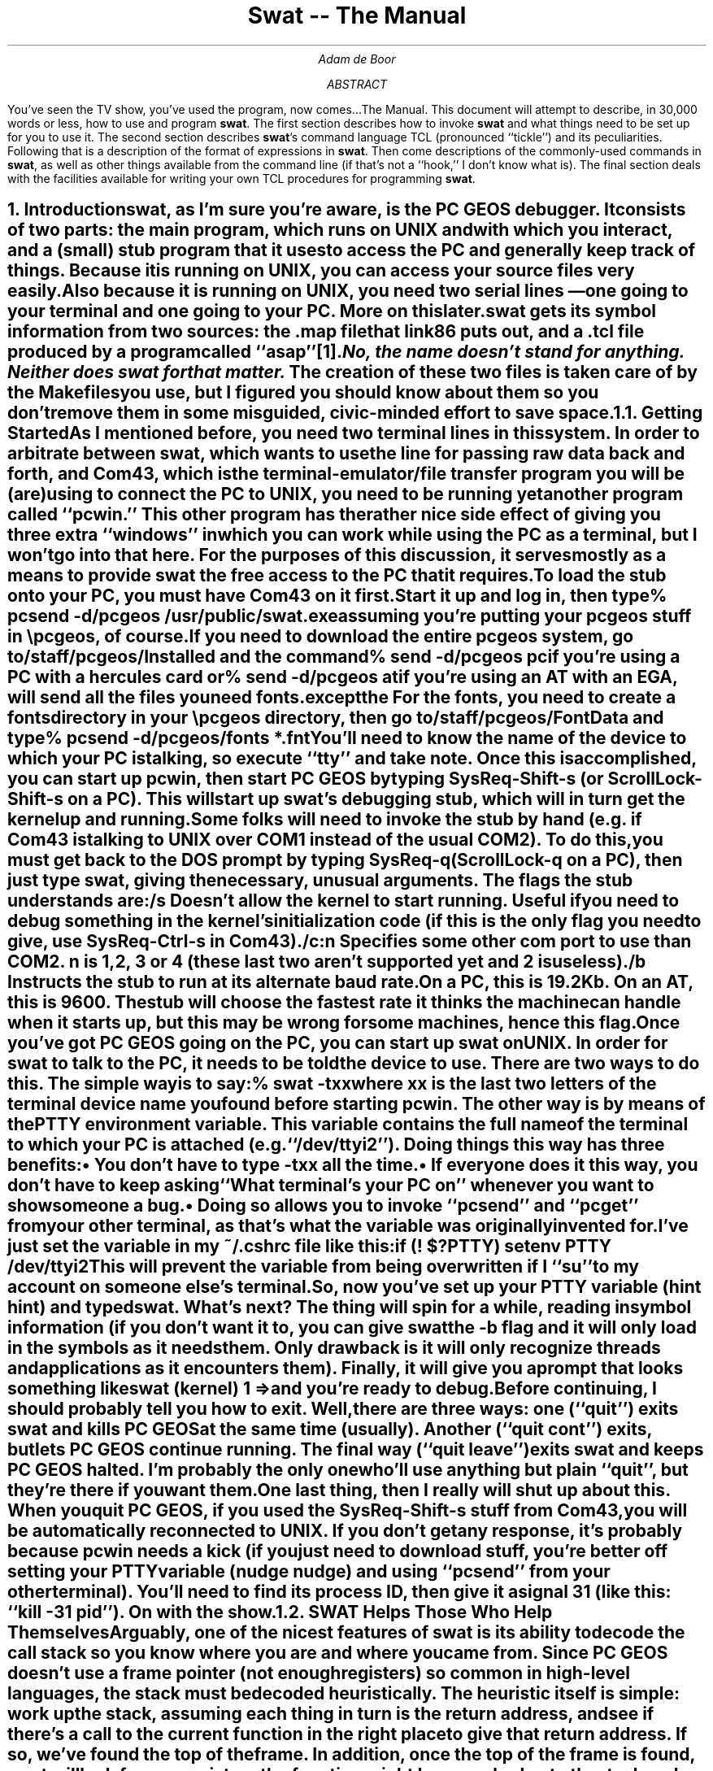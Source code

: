 .if n \{\
.ds [. \f1\s-2\u
.ds .] \d\s+2\fP
'\}
'\"
'\" xH is a macro to provide numbered headers that are automatically stuffed
'\" into a table-of-contents, properly indented, etc. If the first argument
'\" is numeric, it is taken as the depth for numbering (as for .NH), else
'\" the default (1) is assumed.
'\"
'\" @P The initial paragraph distance.
'\" @Q The piece of section number to increment (or 0 if none given)
'\" @R Section header.
'\" @S Indent for toc entry
'\" @T Argument to NH (can't use @Q b/c giving 0 to NH resets the counter)
.de xH
.nr @Q 0
.ds @T
'\" This stuff exercises a bug in nroff. It used to read
'\" .ie \\$1, but if $1 was non-numeric, nroff would process the
'\" commands after the first in the true body, as well as the
'\" false body. Why, I don't know. The bit with @U is a kludge, and
'\" the initial assignment of 0 is necessary
.nr @U 0
.nr @U \\$1
.ie \\n(@U>0  \{\
.	nr @Q \\$1
.	ds @T \\$1
.	ds @R \\$2 \\$3 \\$4 \\$5 \\$6 \\$7 \\$8 \\$9
'\}
.el .ds @R \\$1 \\$2 \\$3 \\$4 \\$5 \\$6 \\$7 \\$8 \\$9
.nr @S (\\n(@Q-1)*5
.nr @P \\n(PD
.ie \\n(@S==-5 .nr @S 0
.el .nr PD 0
.NH \\*(@T
\\*(@R
.XS \\n(PN \\n(@S
\\*(SN \\*(@R
.XE
.nr PD \\n(@P
..
'\"
.de Bp
.ie !\\n(.$ .IP \(bu 2
.el .IP "\&" 2
..
'\"
.po .8i
.nr PO .8i
.ll 6.5i
.nr LL 6.5i
'\"
.de sw
.ie t \s+2swat\s0\\$1
.el \fBswat\fP\\$1
..
'\"
.de c4
.ie t \s-2Com43\s0\\$1
.el \fBCom43\fP\\$1
..
.ds LF DRAFT
.ds RF DRAFT
.RP
.TL
Swat -- The Manual
.AU
Adam de Boor
.AB
You've seen the TV show, you've used the program, now
comes.\|.\|.\|The Manual. This document will attempt to describe, in
30,000 words or less, how to use and program
.sw .
The first section describes how to invoke
.sw
and what things need to be set up for you to use it. The second
section describes
.sw 's
command language TCL (pronounced ``tickle'') and its peculiarities.
Following that is a description of the format of expressions in
.sw .
Then come descriptions of the commonly-used commands in
.sw ,
as well as other things available from the command line (if that's not
a ``hook,'' I don't know what is).  The final section deals with the
facilities available for writing your own TCL procedures for
programming
.sw .
.AE
.xH Introduction
.PP
.sw ,
as I'm sure you're aware, is the PC GEOS debugger.  It consists of two
parts: the main program, which runs on UNIX and with which you
interact, and a (small) stub program that it uses to access the PC and
generally keep track of things. Because it is running on UNIX, you can
access your source files very easily. Also because it is running on
UNIX, you need two serial lines \*- one going to your terminal and one
going to your PC. More on this later.
.PP
.sw
gets its symbol information from two sources: the .map file that
link86 puts out, and a .tcl file produced by a program called
``asap''\**.
.FS
No, the name doesn't stand for anything. Neither does
.sw
for that matter.
.FE
The creation of these two files is taken care of by the Makefiles you
use, but I figured you should know about them so you don't remove them
in some misguided, civic-minded effort to save space.
.xH 2 Getting Started
.PP
As I mentioned before, you need two terminal lines in this system. In
order to arbitrate between 
.sw ,
which wants to use the line for passing raw data back and forth, and
.c4 ,
which is the terminal-emulator/file transfer program you will be (are)
using to connect the PC to UNIX, you need to be running yet another
program called ``pcwin.'' This other program has the rather nice side
effect of giving you three extra ``windows'' in which you can work
while using the PC as a terminal, but I won't go into that here. For
the purposes of this discussion, it serves mostly as a means to
provide
.sw
the free access to the PC that it requires.
.PP
To load the stub onto your PC, you must have
.c4
on it first. Start it up and log in, then type
.DS I
% \fBpcsend -d/pcgeos /usr/public/swat.exe\fP
.DE
assuming you're putting your pcgeos stuff in \epcgeos, of course. If
you need to download the entire pcgeos system, go to
\fB/staff/pcgeos/Installed\fP and the command
.DS I
% \fBsend -d/pcgeos pc\fP
.DE
if you're using a PC with a hercules card or
.DS I
% \fBsend -d/pcgeos at\fP
.DE
if you're using an AT with an EGA, will send all the files you need
.I except the fonts.
For the fonts, you need to create a \fBfonts\fP directory in your
\fB\epcgeos\fP directory, then go to \fB/staff/pcgeos/FontData\fP and
type
.DS I
% \fBpcsend -d/pcgeos/fonts *.fnt\fP
.DE
.PP
You'll need to know the name of the device to which your PC is
talking, so execute ``tty'' and take note. Once this is accomplished,
you can start up pcwin, then start PC GEOS by typing SysReq-Shift-s
(or ScrollLock-Shift-s on a PC). This will start up 
.sw 's
debugging stub, which will in turn get the kernel up and running.
.PP
Some folks will need to invoke the stub by hand (e.g. if
.c4
is talking to UNIX over COM1 instead of the usual COM2). To do this,
you must get back to the DOS prompt by typing SysReq-q (ScrollLock-q
on a PC), then just type \fBswat\fP, giving the necessary, unusual
arguments. The flags the stub understands are: 
.RS
.IP \fB/s\fP
Doesn't allow the kernel to start running. Useful if you need to debug
something in the kernel's initialization code (if this is the only
flag you need to give, use SysReq-Ctrl-s in
.c4 ).
.IP \fB/c:\fP\fIn\fP
Specifies some other com port to use than COM2. \fIn\fP is \fB1\fP,
\fB2\fP, \fB3\fP or \fB4\fP (these last two aren't supported yet and
\fB2\fP is useless).
.IP \fB/b\fP
Instructs the stub to run at its alternate baud rate. On a PC, this is
19.2Kb. On an AT, this is 9600. The stub will choose the fastest rate
it thinks the machine can handle when it starts up, but this may be
wrong for some machines, hence this flag.
.RE
.PP
Once you've got PC GEOS going on the PC, you can start up 
.sw
on UNIX. In order for
.sw
to talk to the PC, it needs to be told the device to use. There are
two ways to do this. The simple way is to say:
.DS L
% \fBswat -t\fP\fIxx\fP
.DE
where \fIxx\fP is the last two letters of the terminal device name you
found before starting pcwin. The other way is by means of the
\fBPTTY\fP environment variable. This variable contains the full name
of the terminal to which your PC is attached (e.g. ``/dev/ttyi2'').
Doing things this way has three benefits:
.Bp
You don't have to type -t\fIxx\fP all the time.
.Bp
If everyone does it this way, you don't have to keep asking ``What
terminal's your PC on'' whenever you want to show someone a bug.
.Bp
Doing so allows you to invoke ``pcsend'' and ``pcget'' from your other
terminal, as that's what the variable was originally invented for.
.LP
I've just set the variable in my ~/.cshrc file like this:
.DS I
if (! $?PTTY) setenv PTTY /dev/ttyi2
.DE
This will prevent the variable from being overwritten if I ``su'' to
my account on someone else's terminal.
.PP
So, now you've set up your \fBPTTY\fP variable (hint hint) and typed
\fBswat\fP. What's next? The thing will spin for a while, reading in
symbol information (if you don't want it to, you can give
.sw
the \fB-b\fP flag and it will only load in the symbols as it needs
them. Only drawback is it will only recognize threads and applications
as it encounters them).
Finally, it will give you a prompt that looks something like
.DS L
swat (kernel) 1 =>
.DE
and you're ready to debug.
.PP
Before continuing, I should probably tell you how to exit.  Well,
there are three ways: one (``quit'') exits
.sw
and kills PC GEOS at the same time (usually). Another (``quit cont'')
exits, but lets PC GEOS continue running. The final way (``quit
leave'') exits
.sw
and keeps PC GEOS halted. I'm probably the only one who'll use
anything but plain ``quit'', but they're there if you want them.
.PP
One last thing, then I really will shut up about this. When you quit
PC GEOS, if you used the SysReq-Shift-s stuff from 
.c4 ,
you will be automatically reconnected to UNIX.  If you don't get any
response, it's probably because pcwin needs a kick (if you just need
to download stuff, you're better off setting your \fBPTTY\fP variable
(nudge nudge) and using ``pcsend'' from your other terminal). You'll
need to find its process ID, then give it a signal 31 (like this:
``kill -31 \fIpid\fP''). On with the show.
.xH 2 SWAT Helps Those Who Help Themselves
.PP
Arguably, one of the nicest features of
.sw
is its ability to decode the call stack so you know where you are and
where you came from. Since PC GEOS doesn't use a frame pointer (not
enough registers) so common in high-level languages, the stack must be
decoded heuristically. The heuristic itself is simple: work up the
stack, assuming each thing in turn is the return address, and see if
there's a call to the current function in the right place to give that
return address. If so, we've found the top of the frame. In addition,
once the top of the frame is found,
.sw
will look for any registers the function might have pushed onto the
stack and record where they are so it can tell you what the register's
value was in earlier frames. To do all this, however, there are
certain rules you need to follow:
.RS
.Bp
All procedures should be declared PUBLIC so if you're executing in the
function,
.sw
knows it.
.Bp
If you're going to save registers in a function, do it at the
very beginning.
.sw
will look for a prologue\**
.FS
You don't need to worry about this much. In high-level languages, bp
points to the top of the stack frame (the data on the stack specific
to the current function), while [bp] is the top of the caller's stack
frame. Since we don't establish actual stack frames in this way
(except in rare circumstances), this doesn't matter much. But it may
in the future. What's the Boy Scout's motto? Right.
.FE
like
.DS I
.ta \w'push  'u
push	bp
mov	bp, sp
sub	sp, #  ; This may come before the mov
.DE
such as is used by high-level languages, then continue examining
instructions as long as they are register PUSH instructions \*- the
first non-push instruction will terminate the search. The address at
which each register was pushed is recorded and used should the
register's value in an earlier frame be sought.
.Bp
``Falling through'' or jumping into another function isn't a good
idea. The \fBFALL_THRU\fP and \fBGOTO\fP macros (and their companions
\fBFALL_THRU_FAR\fP and \fBGOTO_FAR\fP for falling or jumping into a
FAR procedure), located in ``globlmac.def'' in the Kernel directory,
will do a call/return to the function if error checking is enabled
(\fBERROR_CHECK\fP is \fBTRUE\fP [set by including
\fB\-DDO_ERROR_CHECKING\fP in calls to masm86 in your Makefile]), or
fall into/jump to the function if error checking is disabled. Refer to
the comments in ``globalmac.def'' for more info and exact usage.
.Bp no
If you can't afford the call/return cost even in an error-checking
version, another solution is to make the procedures into a single
large procedure, though this is only feasible if the individual pieces
aren't actually called.
.Bp
Follow the symbol-typing rules in codeConv.doc so you get as much type
information to
.sw
as possible.
.RE
.xH 2 Initialization Files
.PP
If you've got breakpoints you always want set (e.g. at ``FatalError''
in the kernel), or aliases to set up, there are two places you can put
them, both of them files called ``.swat''. The first one to be sought
and read resides in your home directory. This is where I put things I
always want done (like that breakpoint at ``FatalError''). The other
file is in the directory in which you invoked
.sw .
This is meant for patient-specific breakpoints, aliases, etc. These
files are read, in the order mentioned, just before the first prompt is
issued, so as to give you a chance to override anything that's gone before.
.xH TCL
.PP
TCL\**
.FS
This one stands for ``\fBT\fPool \fBC\fPommand \fBL\fPanguage'' \*- I
didn't write it.
.FE
is a cross between lisp and the Bourne and C shells and provides a large
part of the power of
.sw \*-
most of the user-interface is programmed in TCL, for example.
.PP
TCL is a fairly simple language with but one
data-type: strings. All commands, arguments to commands, command
results and variable values are strings. Where commands require
numeric arguments or return numeric results, the arguments and results
are passed as strings. Many commands expect their string arguments to
have a certain form, but this interpretation is up to the
individual command.
.xH 2 Command Strings
.PP
A TCL command string consists of one or more commands separated by
newlines. Each command string is a collection of fields separated by
whitespace. The first field must be the name of a command, while the
remaining fields are arguments to the command. For example,
.DS I
var a 22
.DE
has three fields: the first, \fBvar\fP, is the name of a TCL command;
the last two, \fBa\fP and \fB22\fP, will be passed as arguments to the
var command. These arguments are passed as given (as literal
strings). Individual commands may interpret the strings they are given
in any way they choose. The var command, for example, treats its
first argument as the name of a variable and its second argument as a
string value to assign to that variable.
.xH 2 Using Braces
.PP
Normally, each argument field ends at the next whitespace character,
but curly braces (``{'' and ``}'') may be used to group arguments in
different ways. If an argument field begins with a left brace,
the argument isn't terminated by whitespace or a newline \*- it ends
at the \fImatching\fP right brace. TCL will strip off the outermost
layer of braces before passing the argument to the command. For
example, in the command
.DS I
var a {xyz a {b c d}}
.DE
the var command will receive two arguments: \fBa\fP and \fBxyz a
{b c d}\fP. If the matching right brace isn't on the same line, the
newline(s) between it and the left-brace are included in the argument
(along with any other characters between the two). In many cases, an
argument field to one command consists of a TCL command string that
will be executed later. Braces allow complex command structures to be
built up without confusion. For example, the eval command takes
one argument, which is a command string. eval simply invokes the
TCL interpreter to execute the command string. Thus
.DS I
eval {
	var a 22
	var b 33
}
.DE
will assign the string \fB22\fP to \fBa\fP and the string \fB33\fP to \fBb\fP.
.PP
Braces in TCL act like quotation marks in most other languages in that
they prevent any special interpretation of the characters between the
left brace and the matching right brace. When an argument is in
braces, none of the substitutions normally performed (described in the
section on programming
.sw )
is made \*- all TCL does is strip off the outer layer of braces and
pass the contents to the command.
.PP
Note that braces are only significant in a field if the \fIfirst
character\fP of the field is a left brace. Otherwise, neither left nor
right braces will be treated specially.
.xH 2 Why Should I Care?
.PP
There are various commands that will take only one argument to be an
address expression, but you may need to insert spaces into the
expression (e.g. if you need to give the address a specific type).
I'll discuss address expressions in greater detail later, but when you
need to place spaces in an argument, you'll need to enclose the thing
in braces.
.xH 2 Variable Substitution
.PP
The dollar sign (\fB$\fP) may be used as a special shorthand form for
substituting variables as long as the argument isn't enclosed in
braces. The characters after the $, up to the first character that
isn't a number, letter or underscore, are taken as a variable name and
the string value of that variable is substituted for the name. If the
dollar sign is followed by a left curly brace, the variable name
consists of all the characters up to the next right curly brace. For
example, if the variable \fBfoo\fP has the value \fBtest\fP, then the
command
.DS I
var a $foo.c
.DE
is equivalent to
.DS I
var a test.c
.DE
and
.DS I
var a abc${foo}biff
.DE
is equivalent to the command
.DS I
var a abctestbiff
.DE
.PP
Variable substitution doesn't occur in arguments that are enclosed in
braces: the dollar sign and variable name are passed through in the
argument verbatim.
.xH 2 Backslash Substitution
.PP
Backslashes may be used to insert non-printing characters into command
fields and also to insert braces, brackets and dollar signs into
fields without their being interpreted specially. The backslash
sequences understood by TCL are:
.DS I
.ta +\w'\e<space>   'u
.nf
\fB\eb\fP	backspace (octal 10)
\fB\ee\fP	escape (octal 33)
\fB\en\fP	newline (octal 12)
\fB\er\fP	return (octal 15)
\fB\ef\fP	form-feed (octal 14)
\fB\e{\fP	Left brace (needed for unbalanced \fB{\fP inside a
	quoted argument)
\fB\e}\fP	Right brace (same for \fB}\fP)
\fB\e[\fP	Open bracket
\fB\e]\fP	Close bracket
\fB\e\fP\fIspace\fP	Space, but doesn't terminate argument
\fB\e\e\fP	Backslash
\fB\eC\fP\fIx\fP	Control-\fIx\fP (\fIx\fP & 037) for any ASCII \fIx\fP except \fBM\fP.
\fB\eM\fP\fIx\fP	Meta-\fIx\fP (\fIx\fP | 0200)
\fB\eCM\fP\fIx\fP	Control-Meta-\fIx\fP
\fB\e\fP\fIddd\fP	Up to three octal digits giving the ASCII value for
	the character.
.DE
.xH Address Expressions
.PP
Any command that deals with memory in any way takes the address to use
in the form of an address expression. I call them address expressions
because they're not full-fledged expressions in the sense people are
used to (from high-level languages and all). Rather, they give an
address and the type of data at that address (rather than the type of
the expression).
.PP
An address expression looks sort of like an operand in assembly
language, except all you can do to symbols is add and subtract.
In its simplest form, an address expression is just
.DS I
\fIsymbol\fP
.DE
as long as the symbol implies both a segment and an offset. A
.I symbol
can be either a symbol name or a symbol path, which looks like one of
these:
.DS I
\fIpatient\fP\fB::\fP\fIname\fP
\fImodule\fP\fB::\fP\fIname\fP
\fIpatient\fP\fB::\fP\fImodule\fP\fB::\fP\fIname\fP
.DE
A symbol path is used when there's more than one symbol of a given
name and you need the one that's not the first one found, or if you
need one defined in a different application and don't want to
switch to the other patient (e.g. if you're in the kernel thread and
need the field of a structure defined in the user-interface \*- all
this will become clearer by the end of this manual).
.PP
You can also add or subtract constants from a symbol (subtracting two
symbols in the same segment gives a constant. Just remember that
addition and subtraction are evaluated left to right and you can't add
labels). The type of the expression is the type of the symbol.
.PP
If the symbol is a structure variable, you can refer to its fields as
in the assembler, e.g.
.DS I
applVars.coreSize
.DE
In such a case, the type of the expression is the type of the field
being referenced. Fields can be applied to any expression, be it a
constant, a register or a symbol with a totally different type.
.PP
You can also use registers or straight numbers, as in:
.DS I
0x147d:si
.DE
For now, the default radix for numbers in these expressions is
decimal. All C and MASM radix specifiers are supported, however. In
addition, when entering a hex number using MASM syntax, you don't need
to begin it with a 0 \*- 
.sw
will figure it out.
.PP
As you probably noticed, you can also specify the address as
.DS I
\fIsegment\fP\fB:\fP\fIoffset\fP
.DE
.I Segment
can be a constant, register, module, group or a handle ID given as
.DS I
\fB^h\fP\fIid\fP
.DE
where
.I id
is a constant or register and \fB^h\fP is just that, \fB^\fP followed
by \fBh\fP.
.PP
It is also possible to use the contents of memory anywhere a constant
is allowed by using the `*' and '^' operators, as in
.DS I
\fB*\fP\fIexpr\fP
\fIexpr\fP\fB^\fP
.DE
\fIexpr\fP should either have no type (involves no symbols), have type
byte, word or dword (if \fIexpr\fP has no type, it is treated as
having type word), or be a pointer of some form. For byte and word
expressions, the result has the offset found in that byte/word, but
its segment is the same as that for \fIexpr\fP.
.PP
If the expression is a dword, the memory is taken to contain a FAR
pointer and the expression's value is that pointer. The type of such
indirection (either near or far) is undefined. Note that if \fIexpr\fP
has no segment, the memory reference is absolute. If \fIexpr\fP refers
to a pointer, the result has the type of the thing pointed to. The
type of indirection performed depends on the type of pointer. The
various types are detailed in Spec/codeConv.doc, so I won't go into
them here, except to say that, like indirecting through a word,
expressions that indirect through an lmem or near pointer have the
same segment as the pointer itself.
.PP
The difference between the \fB*\fP and \fB^\fP operators lies in their
precedence, as indicated below (\fB^\fP binds more strongly than
\fB*\fP, so you can use it, for instance, to extract a handle ID from
a variable for use with the \fB^l\fP operator, described below).
.PP
One other operator exists to make life easier when dealing with
objects: \fB^l\fP takes an address expression composed of a global
memory handle id (as the segment) and a local memory handle id (as the
offset) and figures the actual address of the memory pointed to by
that combination. Thus if, as is usual with objects, you've got a
handle ID in BX (0d30h located at 7fe0h, say) and the local memory
handle c4h (whose chunkAddr is 130h) in SI, \fB^lbx:si\fP will refer
to address 7fe0h:130h.
.PP
The possible operators in an address expression are thus ranked as
follows (from highest precedence to lowest):
.DS C
^h
\&.
^
+ -
^l
:
*
.DE
Parentheses may be used to alter the order of evaluation in the normal
manner.
.PP
The other component of an address expression is the type of data
stored at the address. In some cases (when you use symbols or fields),
the type is implicit in the expression. In others, however, you need
to supply the type. This is done by placing the name of the desired
type at the start of the expression, followed by a space (so the
expression will require {}'s for most commands). Thus
.DS I
VisInstance ^lbx:si
.DE
will treat the memory at the address as a \fBVisInstance\fP structure.
.DS I
*(dword cs:36h)
.DE
will use the four bytes at \fBcs:36h\fP as a FAR pointer and result in
an expression whose address is that pointer and whose type is undefined.
.xH 2 Value History
.PP
.sw
also has something known as the ``value history'' (``address history''
for purists) that is accessed in address expressions by preceding the
number of the element in the history to be accessed with an @ sign,
e.g.
.DS I
@23
.DE
Addresses are entered into the value history by the \fBprint\fP
command, which is described below. A history element can be used in
almost any part of an address expression (except where a constant is
expected) and is typically used to indirect through one of the fields
of a structure just printed.
.PP
History elements can also be referenced in a relative way, with
\fB@\fP referring to the most-recently-printed item, \fB@-1\fP
referring to the item before that, and so on.
.PP
The history holds the most-recent 50 items.
.xH Common Commands
.PP
While
.sw
has over 100 commands you can use, most of them exist only to give
access to
.sw 's
internal data structures, allowing you to define your own commands.
This section describes the most commonly-used commands and what they
do. For most of these commands, you can type just an unique
abbreviation (e.g. \fBc\fP for ``cont''). Some must be typed exactly,
so more-often used commands can have shorter abbreviations. Those
commands that must be typed exactly are followed by a dagger, like
this: \(dg
.PP
In this documentation and in usage messages, the following conventions
have been more or less followed:
.IP ()
enclose a set of alternatives. The alternatives are separated by |'s
.IP []
usually enclose optional elements, except in fairly obvious cases
where they imply a character class (e.g. for the ``frame'' command)
.IP <>
enclose "non-terminals", i.e. a type of argument, rather than a
string to be typed as shown (e.g. \fB<addr>\fP means an address
expression, whereas \fB(addr|biff)\fP means either the string \fBaddr\fP
or the string \fBbiff\fP).
.LP
`*' following one of these constructs means 0 or more of the thing, while `+'
means 1 or more.
.PP
Several convenience features (sounds like something for an appliance,
doesn't it?) are available to you from
.sw 's
command line. 
.PP
.sw
can complete a symbol much as the C Shell does for files. Typing
control-D in the middle of a symbol (doesn't understand about symbol
paths yet) will give you a list of the symbols for which all the
characters back to the first non-symbol character (not a letter, number,
underscore, `@' or `?') are a prefix. Typing escape will insert as
many characters from the possible symbols as are common among them. If
the prefix matches more than one symbol,
.sw
will beep at you when it has completed it as far as it can. Finally,
typing control-] allows you to cycle through the possible completions
for the prefix.
.PP
.sw
also maintains a history of the lines that have scrolled off the top
of the main window. This buffer defaults to holding 1000 lines, but
this can be increased or decreased at need. You can move around in the
buffer using most of the regular cursor-motion control characters from
``vi'' (you can't use the arrow keys, though). In case you're not
familiar with ``vi'', the characters are as follows (in this case, `^'
means `control'):
.RS
.sp \n(PDu
.nr @p \n(PD
.nr PD 0
.IP ^B
Goes back a single screen.
.IP ^F
Goes forward a screen.
.IP ^U
Goes back half a screen.
.IP ^D
Goes forward half a screen.
.IP ^Y
Goes back a single line.
.IP ^E
Goes forward a single line.
.nr PD \n(@p
.RE
.LP
If you type any character but these six while examining the scroll
buffer, 
.sw
will return you to the bottom (the prompt), accepting the character
you typed as input.
.PP
Lastly, certain commands allow you to type just <return>,
.sw
to repeat them. Those that do are so noted in the descriptions below.
.PP
Now for the commands themselves.
'\" ==============================================
.xH 2 apropos [-k] \fIpattern\fP+
.PP
This will tell you what help topics match a set of patterns (as you
may have noticed, there's a rather large number of them; this is one
way to narrow down your search). The pattern consists of wildcards
just as are used for filenames in the shell. To refresh your memory,
.RS
.nr q \w'\fB[\fP\fIchars\fP\fB]\fP   'u
.IP \fB*\fP \nqu
means zero or more of any character.
.IP \fB?\fP \nqu
means any single character.
.IP \fB[\fP\fIchars\fP\fB]\fP \nqu
means any single character in the set \fIchars\fP, which can be
specified as single characters (\fBc\fP, e.g.), a range of characters
(\fB0-9\fP), or a combination of the two (\fB-+0-9\fP). If `\-' is to
be in the set, it must be given first. Finally, if the first character
of the set is `^', the sense is reversed \*- it will match any single
character \fInot\fP in the set.
.RE
.PP
Normally, this will compare the given patterns against the actual
topic names. If the first argument is \fB-k\fP, though, the search
will be made in the descriptions themselves, rather than their names.
In this case, one of the patterns need only appear somewhere in the
description for the topic name to be shown (i.e. each \fIpattern\fP is
converted into \fB*\fP\fIpattern\fP\fB*\fP for the search).
'\" ==============================================
.xH 2 alias [\fIword\fP [\fIcommand\fP]]
.PP
Allows you to define commands in terms of other commands without going
to the full extent of writing a TCL command procedure. It takes two
arguments. The first is the word to alias (when invoked, the word must
be typed exactly, unlike most commands in
.sw ),
and the second is the string to which it should be aliased.  The
pseudo-variables $1, $2, ..., $\fIn\fP may be used to interpolate the
1st, 2nd, ..., nth argument to the alias. $\fIn\fP-\fIm\fP will
interpolate arguments \fIn\fP through \fIm\fP. If \fIm\fP is missing,
all arguments from \fIn\fP to the end will be interpolated. $* will
interpolate all the arguments, while $# will interpolate the actual
number of arguments.  This substitution only occurs in the alias
itself, not within any procedures the alias calls.  If you don't use
any of the $\fIn\fP constructs, all the arguments will be appended to
the resulting command before it is executed.
.PP
If no alias string is given, the alias for the given word is printed.
If no word is given, all aliases are printed.
'\" ==============================================
.xH 2 assign \fIaddress\fP \fIvalue\fP
.PP
Used to modify memory or registers. This takes two arguments. The
first is either an address expression or a register to which the value
is to be assigned. The second is similarly an address expression, but
only the necessary part of it is used (and its type is ignored). Thus,
you can say things like
.DS I
swat (kernel) 1 => \fBassign ip InitGeos+4\fP
.DE
and the offset part of \fBInitGeos+4\fP will be assigned to the
register \fBip\fP. Similarly
.DS I
assign (^lbx:si).Inst_class VisClass
.DE
will assign the segment and offset of \fBVisClass\fP to the
\fBInst_class\fP field (a double-word) of the indicated object
instance. If the address has no type, 
.sw
assumes it takes a word.
'\" ==============================================
.xH 2 attach
.PP
Re-establishes the link to the PC, reading the symbols for any patient
that changed since you detached from the PC.
'\" ==============================================
.xH 2 backtrace [\fInumFrames\fP]
.PP
This is the function that prints out the current call stack. It takes
a single argument (the maximum number of frames to print). Both
\fBw\fP and \fBwhere\fP are aliased to this by the system.
'\" ==============================================
.xH 2 brk \fIargs\fP
.PP
This is the interface to
.sw 's
breakpoint system and is meant to be used both when programming
.sw
and from the keyboard. As such, it is structured a bit differently
than most other commands, taking one of a series of subcommands, as:
.DS I
\fBbrk\fP \fIsubcommand\fP \fIother args\fP
.DE
The available subcommands are:
.RS
.IP "\fBset\fP \fIaddr\fP \fIcommand\fP
Sets a breakpoint at the given address to execute the given TCL
command(s). \fIcommand\fP is passed straight to ``eval.'' Before it is
evaluated, the variable \fBbreakpoint\fP is set to the name of the
breakpoint being taken. If no \fIcommand\fP is given, the breakpoint
is always taken. Otherwise, the machine stops only if the result
of the command is non-zero. The breakpoint will only stop threads
belonging to the current patient. A breakpoint is identified by a
string of the form \fBbrk\fP\fIn\fP, where \fIn\fP is an unique integer.
.IP "\fBaset\fP \fIaddr\fP \fIcommand\fP
Like \fBset\fP, but the breakpoint is set for all threads.
.IP "\fBtset\fP \fIaddr\fP \fIcommand\fP
Like \fBset\fP, but the breakpoint is removed the next time the machine
stops.
.IP "\fBclear\fP \fIbreak\fP*
Removes the given breakpoint(s), which may be specified either as
\fBbrk\fP\fIn\fP tokens (as displayed by the \fBlist\fP subcommand and
returned when you set the breakpoint) or a number (the \fIn\fP in
\fBbrk\fP\fIn\fP). If no breakpoints are given, clears all breakpoints
for the current patient. Asks for confirmation before doing so.
Both \fBdel\fP and \fBdelete\fP are aliased to this.
.IP "\fBenable\fP \fIbreak\fP*
Enables the given breakpoint(s). If already enabled, this has no
effect. If no breakpoints are given, all breakpoints for the current
patient are enabled. Both \fBen\fP and \fBenable\fP are aliased to this.
.IP "\fBdisable\fP \fIbreak\fP*
Disable the given breakpoint(s). Has no effect if already disabled. If
no breakpoints are given, disables all breakpoints for the current
patient. Both \fBdis\fP and \fBdisable\fP are aliased to this.
.IP "\fBlist\fP          "
Lists all breakpoints, where they are set and if they are enabled. The
\fBj\fP command is aliased to this by the system.
.RE
.LP
If no recognizable subcommand is given, \fBset\fP is assumed. In this
case, the first argument is taken to be the address and the (optional)
second argument to be the command to execute. As before, if the second
argument is missing, the breakpoint is made unconditional.
'\" ==============================================
.xH 2 bytes [(\fIaddr\fP|nil) [\fInumBytes\fP]]
.PP
Displays memory as a series of bytes, both in hexadecimal and in
ASCII. The first argument is the address at which to start the
display. If no argument is given, or the argument is \fBnil\fP, the
display starts just after the last location accessed using either
\fBbytes\fP, \fBwords\fP, \fBibrk\fP or \fBlisti\fP since the machine last
stopped. If you haven't accessed memory using these commands since the
machine stopped, the address defaults to \fBcs:ip\fP. The second
argument is the number of bytes to display, which defaults to 16.
.PP
If you enter just <return> for the next command, you will be shown the
next \fInumBytes\fP bytes.
'\" ==============================================
.xH 2 call \(dg \fIfunction\fP ((\fIreg/var\fP|push) \fIvalue\fP)*
.PP
Issues a call to a function in the current thread's context (the
thread need not be awake, but it can't be an application thread that's
retreated into the kernel). First argument is the function to call
(which must be an actual function symbol, not an address expression
[i.e. \fBTimerGetCount\fP is ok, but \fBWinMoveResize+5\fP is not]).
Successive arguments are pairs to be passed to the ``assign'' command
(\fIvariable/register\fP \fIvalue\fP) with the exception that if the
\fIvariable\fP is \fBpush\fP the \fIvalue\fP (a word) is pushed onto
the stack before the return address. The current registers are saved
away before the call is made, but any variables modified by the called
function will remain modified.
.PP
If the function being called is a NEAR function, the thread must
already be executing in the function's segment. If the function's
module isn't loaded,
.sw
will attempt to load it.
.PP
When the call completes, you will be left in a sub-interpreter (the
prompt grows a \fInumber\fP\fB:\fP to its left to tell you at what
level you're operating) from which you can examine the results of the
call. When you type \fBbreak\fP, the previous registers will be
restored and you'll be returned to the next level up (usually the top,
unless you're really twisted).
.PP
If the call doesn't complete successfully (the machine stops for some
other reason), the saved registers are discarded and you are warned
that bad things may happen. In particular, 
.sw
won't be able to decode the stack above the function you called. If
you allow the machine to continue, it will eventually get back on
track unless the function you called actually messes with any
important registers, in which case you're out of luck.
.PP
Be careful when calling functions that cause the thread to exit.
.PP
Other threads are allowed to run while the call is being made.
'\" ==============================================
.xH 2 cont
.PP
Continues the machine and waits for it to stop again.
'\" ==============================================
.xH 2 dbg \(dg [\fIdbgFlag\fP]
.PP
Sets/gets 
.sw 's
internal debug flag. When the flag is set, various pieces of debugging
information (e.g. what is happening to the blocks in which
.sw
has expressed an interest) are printed. In addition, if you should be
asked
.DS I
Do you want to abort?[yn](y)
.DE
while the debug flag is set,
.sw
will dump core if you answer yes. This returns the current state of
the flag.
'\" ==============================================
.xH 2 detach [(cont|leave)]
.PP
Detaches from the PC, destroying PC GEOS unless either \fBcont\fP or
\fBleave\fP is specified. If \fBcont\fP is given, GEOS is allowed to
continue from where it left off. If \fBleave\fP is given, the PC
remains stopped.
'\" ==============================================
.xH 2 display (del|list|\fInumLines\fP \fIcommand\fP)
.PP
Used to create a window whose contents are updated each time the
machine stops. The first argument is the number of lines required,
while the second is the command to execute to update the window. In
addition, if the first argument is \fBlist\fP, the currently-active
windows are listed. If the first argument is \fBdel\fP, the given
windows are deleted (a window is identified by the number on the line
printed by the \fBlist\fP subcommand). This only works when using 
.sw
with an interface that supports windows.
'\" ==============================================
.xH 2 down [\fInumFrames\fP]
.PP
Shifts the current frame down the given number of frames, displaying
the instruction to be executed next in that frame. 
.sw 's
working directory is shifted to be the one in which the executable
(.exe or .geo file) of the patient to which the code belongs was
found. In addition, 
.sw
notices when registers are pushed (if the pushing is done at the start
of the function) and records their resting place so it can tell you
the value of a register in an earlier frame. Thus changing the current
frame may change the value of some registers.
'\" ==============================================
.xH 2 echo \(dg [-n] \fIstring\fP*
.PP
Takes as many arguments as you want and prints them (separated by
spaces) to the current window. A newline is issued at the end of the
arguments unless the first argument is \fB-n\fP.
'\" ==============================================
.xH 2 exec \(dg \fIarg\fP*
.PP
Takes its arguments as a shell command to execute, executes it and
returns its output (this means you can't redirect the output to a
file). Useful mostly for things like ``rm'' or editing a variable
with ``sed''.
'\" ==============================================
.xH 2 expr \(dg \fIexpression\fP
.PP
This is another TCL primitve that can be useful. It takes a normal,
C-like expression and returns the result. It doesn't know about
symbols or anything, but by combining it with the \fBread-reg\fP
command, you can extend the power (what there is of it) of address
expressions. For example,
.DS I
bytes ds:[expr {([read-reg bx]+3)*14}]
.DE
'\" ==============================================
.xH 2 exit \(dg [\fIcode\fP]
.PP
Takes an (optional \*- defaults to 0) exit code as an argument and
calls ``ThreadExit'' with it. This be a dangerous thing to do.
'\" ==============================================
.xH 2 finish [\fIframeNum\fP]
.PP
Lets the machine run until it finishes executing the given frame (or
the current one if none given). Frames are referred to by the number
printed for them by the \fBbacktrace\fP command.
'\" ==============================================
.xH 2 format \(dg \fIformat-string\fP \fIarg\fP*
.PP
Still another useful TCL primitive. Its first argument is a format
string like that used for the C function \fBsprintf\fP. Other
arguments are formatted according to the format string. Thus
.DS I
format %x 4286
.DE
will give you 4286 formatted as a hexadecimal number.
'\" ==============================================
.xH 2 frame \fIframeNum\fP
.PP
Takes a frame number as its argument and sets the current frame to the
indicated one. Also, if the argument is \fBinfo\fP,
.sw
will tell you various things about the current frame, such as from
where it is getting the values for various registers while in that
frame.
'\" ==============================================
.xH 2 func [\fIfunction\fP]
.PP
If given no argument, returns the name of the function in the current
frame. Otherwise makes the first frame (from the top of the stack)
executing the given function be the current frame.
'\" ==============================================
.xH 2 geosfiles \(dg
.PP
This is a simple procedure that prints out the kernel's file-handle
table.
'\" ==============================================
.xH 2 go \fIbreak-addr\fP*
.PP
Continues the machine as for \fBcont\fP, but also takes any number of
addresses and sets temporary breakpoints for the current patient at
them. When the machine next stops, the breakpoints are removed. E.g.
.DS I
go HandleExit MyDocDraw
.DE
will continue the machine after setting breakpoints at HandleExit and
MyDocDraw. When the machine stops again, the breakpoints will vanish
(unless, of course, you've got permanent breakpoints there).
'\" ==============================================
.xH 2 gloss \(dg \fIterm\fP
.PP
Looks up a term in the PC GEOS glossary, printing out any and all
definitions for the \fIterm\fP (which may contain spaces, as in
\fBcore block\fP). Also gives synonyms, the spec file in which the
term is more extensively defined, an example of the term's use, and
related terms it might be helpful to look up.
'\" ==============================================
.xH 2 help [\fItopic\fP [\fIdocumentation\fP]]
.PP
Provides you with help. If you don't give it any arguments, it prints
the (long) list of topics it knows. If you give it a single argument,
it prints the help stored for that topic. If you give it two
arguments, it registers the second as the help for the first so if you
type ``help \fItopic\fP'', the \fIdocumentation\fP will be printed.
'\" ==============================================
.xH 2 history (\fInumCmds\fP|set \fInumSaved\fP)
.PP
Prints a list of recently-execute commands, as for the C shell (the
history mechanisms are almost identical). The number of commands saved
can be changed by giving the first argument as \fBset\fP \*- the
second argument is the number of commands to save.
'\" ==============================================
.xH 2 hwalk [-pef] [(\fIpid\fP|\fIpatient-name\fP)]
.PP
A command procedure that prints out the state of active memory
handles. Flags, if given, are grouped together in the first argument.
The available flags and their meanings are:
.RS
.IP \fBp\fP
Prints the nextPtr and prevPtr fields for each handle.
.IP \fBe\fP
Performs error-checking, making sure the heap is consistent.
.IP \fBf\fP
Does a fast traversal, not bothering to try and figure the type of
each block.
.RE
.PP
If a \fIpid\fP (handle ID of a process) or a \fIpatient-name\fP is
given, only those handles for the given patient are printed.
'\" ==============================================
.xH 2 ibrk \fIstart-addr\fP
.PP
This is an interactive front-end to the \fBbrk\fP command (all
commands that are ``interactive'' in this way begin with the letter
`i'). It takes a starting address (same as for \fBbytes\fP command if
no address given) and displays instructions starting at that point. After
each instruction you have a choice of commands:
.RS
.IP "\fBn\fP or \fIreturn\fP" 2
Advances to the next instruction.
.IP \fBp\fP 2
Goes back to the preceding instruction. If it hasn't been to the
previous instruction, it applies a simple heuristic to find it.
Sometimes that heuristic fails, however, showing you garbage or
displaying the same instruction over and over again,
in which case you should use.\|.\|.
.IP \fBP\fP 2
Picks up where the preceding \fBp\fP left off, trying to find an
instruction that will fit in the same manner.
.IP \fBb\fP 2
Sets a breakpoint for the current patient at the instruction and exits.
.IP \fBa\fP 2
Sets a breakpoint for all patients at the instruction.
.IP \fBt\fP 2
Sets a temporary breakpoint for the current patient.
.IP \fBB\fP 2
Like \fBb\fP, but prompts for a command to execute when the breakpoint
is hit. If the result of the command is non-zero, the machine remains
stopped.
.IP \fBA\fP 2
Like \fBa\fP, but prompts for a command, as above.
.IP \fBT\fP 2
Like \fBt\fP, but prompts for a command.
.IP \fBq\fP 2
Exits without setting a breakpoint.
.RE
.PP
If you enter just <return> for the next command, \fBibrk\fP will pick
up where you left off.
'\" ==============================================
.xH 2 istep [\fIdefault-cmd\fP]
.PP
Interactive single stepping. Like \fBibrk\fP, it prints the
instruction about to be executed, then prompts for a command. Accepts
a single argument, which is the command to execute if \fIreturn\fP is
hit.  The possible commands are:
.RS
.IP \fBq\fP 2
Stops stepping, returning to command level without executing the
printed instruction.
.IP \fBc\fP 2
Stops stepping, allowing the machine to continue. Returns to command
level when the machine stops again.
.IP \fBn\fP 2
Continues to the next instruction, skipping procedure calls and
repeated string instructions. Note that if the current instruction is
actually a procedure call or repeated string instruction, this may
allow other threads to run, which is not true of just a single step.
The breakpoint set will only be taken when the thread has returned to
the same frame in which it was executing when the breakpoint was set.
I.e. if you give the \fBn\fP command inside a recursive function, it
won't stop in the recursive call unless it hits some other breakpoint.
.IP "\&" 2
This command can also be used to step over software interrupts.
.IP \fBf\fP 2
Finishes out the current stack frame.
.IP \fBs\fP 2
Executes the current instruction. This will step into the interrupt
routine if the instruction executed is a software interrupt.
.IP \fBg\fP 2
Like the \fBgo\fP command, prompts for places at which to set
temporary breakpoints, then allows the machine to continue, returning
to \fBistep\fP when the machine stops (unless it stops in some other
thread). Unfortunately, there's no symbol completion and you can't
change your mind \*- once you've given the \fBg\fP command, you're
committed.
.RE
.PP
If you perform \fBistep\fP while
.sw 's
idea of the current patient differs from the PC's, \fBistep\fP will
wait for the current patient to wake up before showing you the first
instruction to be executed.
'\" ==============================================
.xH 2 listi [(\fIaddr\fP|nil) [\fInumInst\fP]]
.PP
Displays memory as machine instructions. Takes the same sort of
arguments as the \fBbytes\fP command, which see. Unfortunately, you
can't invoke this as just \fBlist\fP as that's the name of a (useful)
TCL primitive. For this reason, \fBl\fP and \fBli\fP have been aliased
to this by the system.
.PP
If you enter just <return> for the next command, the next
\fInumInst\fP instructions will be displayed for your edification.
'\" ==============================================
.xH 2 ls \fIarg\fP*
.PP
Like the UNIX command, but takes a bit longer. Remember that 
.sw
changes to the directory in which it found the patient whose function
is active in the current frame.
'\" ==============================================
.xH 2 phandle \fIhandle-id\fP
.PP
Given a global handle ID, prints pertinent information about the
handle with that ID (the information is taken entirely from the PC \*-
not from
.sw 's
data structures).
'\" ==============================================
.xH 2 pmake \(dg [\fIflags\fP]
.PP
Executes pmake for the current patient.
'\" ==============================================
.xH 2 print [-xdocCaApP] \fIaddress-expression\fP
.PP
Prints the value of a variable/address expression. If the expression
has no type and no segment (eg it's a register), the offset is printed
both in hex and in decimal. If it has no type, but does have a
segment, it is printed as \fIsegment\fP:\fIoffset\fP, both in hex.
Otherwise, the data are fetched from the PC and formatted
appropriately. Four variables control how data are formatted. They
are:
.RS
.IP \fBbytesAsChar\fP
If non-zero, all bytes are printed both as characters and integers (or
as characters only if the byte is in an array).
.IP \fBdwordIsPtr\fP
If non-zero, all double-words are assumed to be far pointers and are
printed as \fIsegment\fP:\fIoffset\fP.
.IP \fBintFormat\fP
This is a printf-like string used to print integers (bytes, words or
dwords).
.IP \fBalignFields\fP
If non-zero, the values for the fields of a structure are lined up.
.IP \fBnoStructEnum\fP
If zero, the names of all structure or enumerated types will be
preceded by \fBstruct\fP or \fBenum\fP, respectively. This defaults to
non-zero (the type name is given unembellished).
.RE
.PP
You can use these four variables to set your general preferences. In
addition, \fBprint\fP accepts several flags that allow you to change
their values on the fly:
.RS
.sp \n(PDu
.nr @p \n(PD
.nr PD 0
.IP \fBx\fP
print integers in hex.
.IP \fBd\fP
print integers in decimal.
.IP \fBo\fP
print integers in octal.
.IP \fBc\fP
sets bytesAsChars true.
.IP \fBC\fP
sets bytesAsChars false.
.IP \fBa\fP
sets alignFields true.
.IP \fBA\fP
sets alignFields false.
.IP \fBp\fP
sets dwordIsPtr true.
.IP \fBP\fP
sets dwordIsPtr false.
.nr PD \n(@p
.RE
.LP
These flags may only be given (grouped together if multiple flags are
given) if preceded by a `-' as the first argument.
.PP
If the expression to print contains the most-recent history token
(\fB@\fP), \fBprint\fP will set itself to repeat should you type just
<return>, thus allowing you to work down a linked list quickly.
'\" ==============================================
.xH 2 ps [-pht]
.PP
Prints status information from
.sw 's
internal data structures. Takes a single flag, which is \fB\-p\fP to
print out processes, \fB\-t\fP to print out threads, and \fB\-h\fP to
print out the handles in which
.sw
is interested.
'\" ==============================================
.xH 2 pthread \fIhandle-id\fP
.PP
Takes a thread's handle ID as its argument and prints out information
about that thread from the PC's memory.
'\" ==============================================
.xH 2 quit \(dg [(cont|leave)]
.PP
If no argument is given, exits
.sw ,
causes PC GEOS to exit to MS-DOS as well (most of the time), and gives
pcwin the required kick to let you reconnect to UNIX from the PC, if
desired.  If the first (and only) argument is \fBcont\fP, PC GEOS is
allowed to continue while
.sw
exits. Finally, if the argument is \fBleave\fP, the PC remains halted
right where it was.
allows the PC to continue (the PC can be stopped again by
reinvoking
.sw ).
'\" ==============================================
.xH 2 ref \(dg [\fIfunction\fP]
.PP
Looks up and prints a shortened version of the procedure header for
the given function. If no function is given, the function in the
current frame is used. The procedure header must conform to one of the
two standards set forth in Doc/Forms/pheader[12].
'\" ==============================================
.xH 2 regs
.PP
Prints out the values of all registers in the current frame.
'\" ==============================================
.xH 2 regwin
.PP
Creates a 2-line window to display the registers each time the machine
stops. Registers that have changed since the last stop are
highlighted. The current flags aren't shown. You can use the
``display'' command to remove the window.
'\" ==============================================
.xH 2 ret [\fIfunction\fP]
.PP
Allows the machine to continue until the patient has returned from the
first frame executing the function given as the argument. If no
argument given, the top-most frame is assumed (in this case, \fBret\fP
functions the same as \fBfinish\fP).
'\" ==============================================
.xH 2 save \(dg \fInumLines\fP
.PP
Lines that scroll off the top of the main window are saved in a scroll
buffer whose length defaults to 1000 lines. It may be
enlarged or shrunk using this command \*- the number of lines it
should be is given as the argument.
'\" ==============================================
.xH 2 smatch \fIclass\fP \fIpattern\fP
.PP
Prints all symbols of a specific type matching a pattern. The type is
the first arg and consists of a mix of the following, separated by
`|'s:
.RS
.nr @p \n(PD
.nr PD 0
.nr q \w'\fBmodule   \fP'u
.IP \fBvar\fP \nqu
variables
.IP \fBmodule\fP \nqu
modules
.IP \fBfunc\fP \nqu
functions/procedures
.IP \fBlabel\fP \nqu
labels
.IP \fBtype\fP \nqu
type definitions (structures, records, eg)
.IP \fBenum\fP \nqu
enumerated constants
.IP \fBabs\fP \nqu
absolute symbols (public constants)
.IP \fBany\fP \nqu
any of the above.
.nr PD \n(@p
.RE
.LP
The second argument is the pattern to match and may contain regular
shell wildcard characters.
'\" ==============================================
.xH 2 spawn \fIpatient-name\fP [\fIbreak-addr\fP]
.PP
Waits for a thread or process for a patient of a given name to be
spawned, then sets a breakpoint for the patient at an address and
allows the machine to continue. The first argument is the patient to
wait for (it is actually a pattern to which `*' is appended so you
needn't try to figure out the exact name of the patient in which
you're interested). The second argument is the address at which to set
the breakpoint (which is temporary). If no second argument is given,
the machine is stopped as soon as a new thread/process of the given
name is started. You are left with the new thread as the current
thread (though this may not reflect reality).
'\" ==============================================
.xH 2 step
.PP
Non-interactive version of \fBistep\fP \*- just executes a single
instruction and returns.
'\" ==============================================
.xH 2 switch [([\fIpatient\fP][:\fIthreadNum\fP]|\fIthread-id\fP)]
.PP
Switches 
.sw 's
focus of attention to another patient or thread.  Takes a single
argument of the form \fIpatient\fP\fB:\fP\fIthread-num\fP or
\fIthreadID\fP. With the first form, \fB:\fP\fIthread-num\fP is
optional \*- if the patient has threads, the first thread is selected.
To switch to another thread of the same patient, give just
\fB:\fP\fIthread-num\fP.  You can also switch to a patient/thread by
specifying the thread handle ID.  \fBNOTE\fP: The switch doesn't
happen on the PC \*- just inside
.sw .
If you don't give an argument, it switches to the actual
current thread in the PC.
'\" ==============================================
.xH 2 sysfiles \(dg
.PP
Prints all the files open in the entire MS-DOS system. Likely to be
the same as that printed by \fBgeosfiles\fP.
'\" ==============================================
.xH 2 threadstat
.PP
Prints the status of the threads based on GEOS's own data structures,
not
.sw 's.
This includes all known threads, the run queue, and threads blocked
the dos, heap and geode semaphores.
'\" ==============================================
.xH 2 unalias \fIword\fP*
.PP
Removes an alias (or aliases). Can also be used to delete a TCL procedure.
'\" ==============================================
.xH 2 up [\fInumFrames\fP]
.PP
The opposite of \fBdown\fP...but you knew that.
'\" ==============================================
.xH 2 var \(dg (\fIvarName\fP|(\fIvarName\fP \fIvalue\fP)+)
.PP
Sets TCL variables. The arguments come in pairs. The first is the name
of the variable to set and the second is the string to which to set
it. If only one argument is given, \fBvar\fP returns the value of the
variable.
'\" ==============================================
.xH 2 vi [\fIarg\fP+]
.PP
Takes arguments as in UNIX. If no arguments given, edits the file
containing the function in the current frame, positioning the cursor
at the start of that function.
'\" ==============================================
.xH 2 wakeup [([\fIpatient\fP][:\fIthreadNum\fP]|\fIthread-id\fP)] 
.PP
Takes an argument as for the \fBswitch\fP command and waits for that
thread to wake up. If you don't give an argument, it waits for the
current thread to wake up. If the current thread is already awake,
this happens to be the same as ``finish''.
'\" ==============================================
.xH 2 whatis (\fIsymbol\fP|\fIexpression\fP)
.PP
Takes a symbol on which to elaborate, or an expression whose type is
desired and provides detailed information on same.
'\" ==============================================
.xH 2 words [(\fIaddr\fP|nil) [\fInumWords\fP]]
.PP
Displays memory as words. Takes arguments as for the \fBbytes\fP
command, but rounds the address down to an even address (warns you if
it does this). The words are displayed only in hex.
.PP
If you type <return> for the next command, you will be shown the next
\fInumWords\fP words in memory.
.xH Programming SWAT
.PP
This section isn't meant to be an introduction to TCL (for that I've
got another document), but rather to tell the interested reader about
the data structures in
.sw ,
structures you'll need to use to add neat commands of your own.
.xH 2 Design
.PP
The functions with which
.sw
provides the programmer are called ``primitives'' by Those In The
Know. This name is not merely to be different \*- they're called
primitives because they're primitive. In most cases you'll need to
tie several of them together in order to get the information you want.
Happily, this sort of thing is supported well by TCL.
.xH 2 The Data Structures
.PP
There are six major data structures active in
.sw ,
all of which are exported to you in the form of tcl primitives. All
these primitives work in pretty much the same way: each has a series
of subcommands, given as its first argument. One of these
subcommands is used to map from a string or address into a token for
an element of the data structure, which token then gets passed to the
other subcommands to access the different portions of the structure.
For example, the \fBsymbol\fP primitive allows you to map a name or an
address to a symbol token by means of its \fBfind\fP and \fBfaddr\fP
subcommands. You can then use its \fBname\fP subcommand to find the
name of the symbol, etc.
.PP
I won't explain all the subcommands, as they are sufficiently
explained in the on-line help for the primitives. Rather, in the next
six sections, I will simply tell you of the different pieces of the
different structures and how they fit together. Onward.
.xH 3 Symbols
.PP
The \fBsymbol\fP primitive accesses symbols, as I'm sure you'd
guessed. A symbol in
.sw
has several parts:
.RS
.Bp
A class that indicates what sort of symbol the structure describes.
.Bp
A pointer to the module in which symbol resides (called a symbol's
scope. Modules themselves reside in something called the global
scope).
.Bp
A set of data specific to the class of symbol described.
.RE
.PP
The various classes, the types of symbols they define, and the pieces
of data specific to the class, as returned by the various \fBget\fP
subcommands, are as follows:
.nr q \w'\fBmodule   \fP'u
.IP \fBmodule\fP \nqu
Resource segments are described by symbols of this class, the name of
the symbol being the name of the segment (as given to StartResource).
The only data stored with a module symbol is the token for the patient
to which the symbol belongs. Patient tokens are described later.
.IP \fBtype\fP \nqu
This beast is used for any named type in the patient. For instance,
each STRUC directive in your program creates a symbol of this class
whose name is the name of the structure. Likewise for RECORDs and
enumerated types. The datum stored with the symbol is the token for
the actual description of the type itself (described below). However, the
token for a symbol of this class may be used in place of the type
token it contains. As a general rule, anywhere you can use a type
token, you can use a token for a type-class symbol.
.IP \fBvar\fP \nqu
Refers to any labels in the patient that address data, rather than
program code. A var symbol has three pieces of data: the type of the
variable (as a type token), the class of the variable, and an address
that is specific to the variable class. A variable can be of any of
five variable-classes (only two of which are currently used, however):
.RS
.nr qq \w'\fBregparam   \fP'u
.IP \fBstatic\fP \n(qqu
This is the class of almost all variables. The address is simply the
offset of the variable within its segment.
.IP \fBregister\fP \n(qqu
A few variable symbols have this variable-class (e.g. \fBax\fP). Its
address is its register number, as defined by
.sw
(when you set the data for such a thing, however, you don't need to
give the number \*- you can actually give the register name).
.IP \fBlocal\fP \n(qqu
This is for variables local to a function. Its address is the offset
from the frame pointer\**
.FS
The frame pointer is just BP when it's been set by the prologue
mentioned earlier.
.FE
(or the stack pointer on entry to the function if the function has no
frame pointer). The code for this is completely untested.
.IP \fBparam\fP \n(qqu
This is like \fBlocal\fP except the offset is usually positive, while
the offset for a \fBlocal\fP variable is usually negative.
.IP \fBregparam\fP \n(qqu
This puppy's like \fBregister\fP, but it implies that the thing is a
parameter to a function. Since function symbols don't keep track of
their local variables or anything like that, these three ain't too
useful.
.RE
.IP \fBfunc\fP \nqu
Labels that are followed by \fBproc\fP, rather than a colon, are of
this class. They contain three pieces of data: whether the function is
near or far, the offset of the function's start within its segment,
and the name of the file (relative to the application's .geo file) in
which the function resides.
.IP \fBlabel\fP \nqu
These are much like \fBfunc\fP symbols, in that they refer to code,
but they have only the label-type (\fBnear\fP or \fBfar\fP) and the
label's offset into its segment as data.
.IP \fBenum\fP \nqu
This is the class used for the members of an enumerated type (as
declared with the \fBEnum\fP macro in your source code). Its two data
are its value and the type token for the type that contains the
symbol.
.IP \fBabs\fP \nqu
All global symbolic constants that aren't in an enumerated type have
this class. It contains only the value of the constant.
.IP \fBfield\fP \nqu
Used for structure fields and stores the token for the type of which
the field is a part.
'\"=============================
.xH 3 Type Descriptions
.PP
All structured (i.e. not a byte, word or dword) types are described by
a sort of graph that's known as a type description. Like symbols, each
node in the graph has a class and some class-specific data.  There's
some extra flexibility built into the type descriptions so they can
accomodate other languages, thus some of the data aren't actually used
in our system.  The various classes are:
.nr q \w'\fBpointer   \fP'u
.IP \fBchar\fP \nqu
Only one node in the graph has this class. Things of this type are
bytes that contain an ascii code.
.IP \fBint\fP \nqu
This class encompasses the standard types
.B byte ,
.B word ,
.B dword ,
.B sbyte ,
.B short ,
.B long ,
and
.B int .
The node contains the size of the integer (in bytes) and whether it's
signed.
.IP \fBstruct\fP \nqu
Used for structures and records, nodes of this class contain the size of the
structure (in bytes) and a list of the fields in the structure. Each
field has for pieces of data associated with it: the name, the offset
from the start of the structure \fIin bits\fP, the size of the field
(also in bits) and a token for the type of the field. The offset and
width are kept in terms of bits to accomodate records easily.
.IP \fBenum\fP \nqu
The type to which an enumerated constant belongs is described by a
node of this class. The node contains the names and values of all the
members of the type.
.IP \fBarray\fP \nqu
Array types are created by things like:
.DS I
foo	dw	20 dup(?)
.DE
An array is described by four data, only two of which will actually
vary in this system. The first is the token for the base type of the
array, the second is the lower bound of the index (always 0), the third, the
upper bound (inclusive, so the above array would have a 19), the final
one is the token for the index type (always \fB[type int]\fP).
.IP \fBpointer\fP \nqu
Used for variables that point to other things. Contains two pieces of
data: the type of pointer (\fBnear\fP, \fBlmem\fP, \fBseg\fP,
\fBhandle\fP or \fBfar\fP) and a token for the type of thing pointed
to.
.IP \fBvoid\fP \nqu
The big empty nothingness. Pointers to routines are pointers to this
type, as are pointers for which the type pointed to isn't given.
.br
'\" Print the table o' contents
.TC
